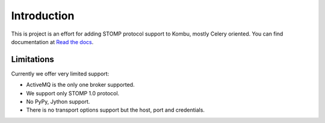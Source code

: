 Introduction
============
.. image:: https://api.travis-ci.org/ntteurope/kombu-stomp.svg?branch=master
   :target: https://travis-ci.org/ntteurope/kombu-stomp
.. image:: https://coveralls.io/repos/ntteurope/kombu-stomp/badge.png?branch=master
   :target: https://coveralls.io/r/ntteurope/kombu-stomp?branch=master

This is project is an effort for adding STOMP protocol support to Kombu, mostly
Celery oriented. You can find documentation at `Read the docs`_.

Limitations
-----------
Currently we offer very limited support:

* ActiveMQ is the only one broker supported.

* We support only STOMP 1.0 protocol.

* No PyPy, Jython support.

* There is no transport options support but the host, port and credentials.

.. _`Read the docs`: http://kombu-stomp.readthedocs.org/en/latest/
